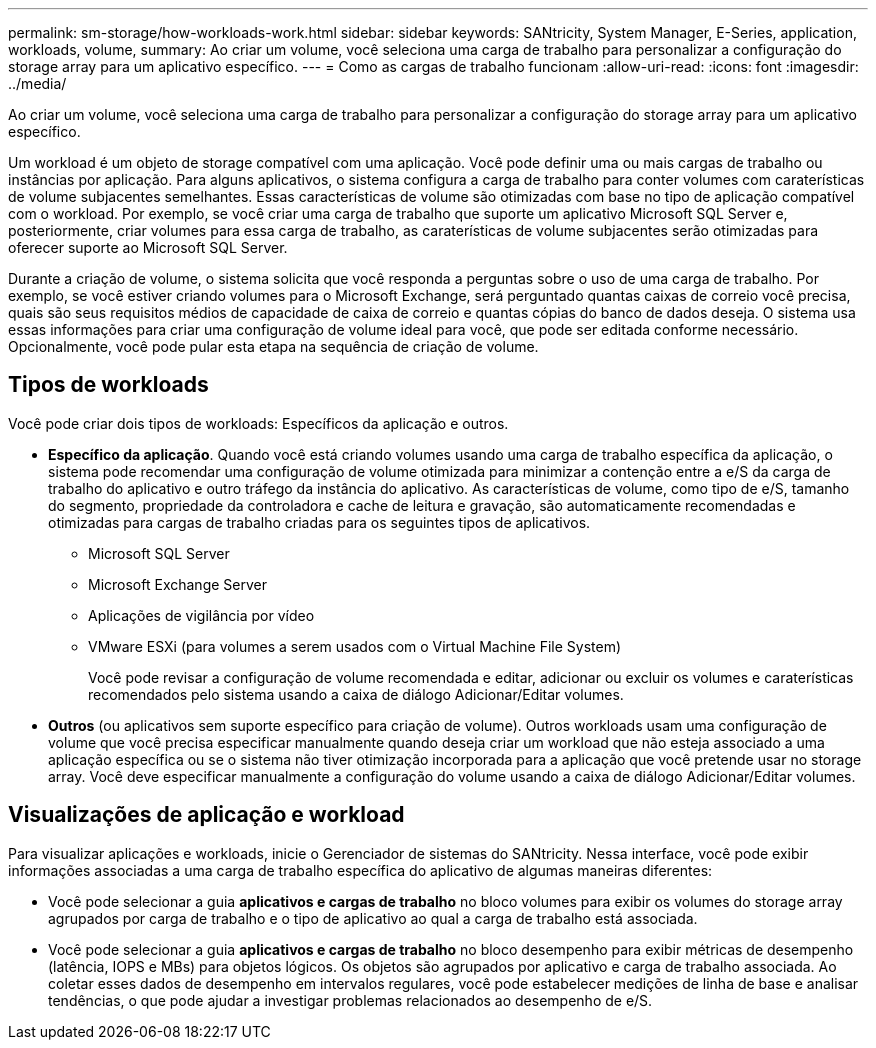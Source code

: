 ---
permalink: sm-storage/how-workloads-work.html 
sidebar: sidebar 
keywords: SANtricity, System Manager, E-Series, application, workloads, volume, 
summary: Ao criar um volume, você seleciona uma carga de trabalho para personalizar a configuração do storage array para um aplicativo específico. 
---
= Como as cargas de trabalho funcionam
:allow-uri-read: 
:icons: font
:imagesdir: ../media/


[role="lead"]
Ao criar um volume, você seleciona uma carga de trabalho para personalizar a configuração do storage array para um aplicativo específico.

Um workload é um objeto de storage compatível com uma aplicação. Você pode definir uma ou mais cargas de trabalho ou instâncias por aplicação. Para alguns aplicativos, o sistema configura a carga de trabalho para conter volumes com caraterísticas de volume subjacentes semelhantes. Essas características de volume são otimizadas com base no tipo de aplicação compatível com o workload. Por exemplo, se você criar uma carga de trabalho que suporte um aplicativo Microsoft SQL Server e, posteriormente, criar volumes para essa carga de trabalho, as caraterísticas de volume subjacentes serão otimizadas para oferecer suporte ao Microsoft SQL Server.

Durante a criação de volume, o sistema solicita que você responda a perguntas sobre o uso de uma carga de trabalho. Por exemplo, se você estiver criando volumes para o Microsoft Exchange, será perguntado quantas caixas de correio você precisa, quais são seus requisitos médios de capacidade de caixa de correio e quantas cópias do banco de dados deseja. O sistema usa essas informações para criar uma configuração de volume ideal para você, que pode ser editada conforme necessário. Opcionalmente, você pode pular esta etapa na sequência de criação de volume.



== Tipos de workloads

Você pode criar dois tipos de workloads: Específicos da aplicação e outros.

* *Específico da aplicação*. Quando você está criando volumes usando uma carga de trabalho específica da aplicação, o sistema pode recomendar uma configuração de volume otimizada para minimizar a contenção entre a e/S da carga de trabalho do aplicativo e outro tráfego da instância do aplicativo. As características de volume, como tipo de e/S, tamanho do segmento, propriedade da controladora e cache de leitura e gravação, são automaticamente recomendadas e otimizadas para cargas de trabalho criadas para os seguintes tipos de aplicativos.
+
** Microsoft SQL Server
** Microsoft Exchange Server
** Aplicações de vigilância por vídeo
** VMware ESXi (para volumes a serem usados com o Virtual Machine File System)
+
Você pode revisar a configuração de volume recomendada e editar, adicionar ou excluir os volumes e caraterísticas recomendados pelo sistema usando a caixa de diálogo Adicionar/Editar volumes.



* *Outros* (ou aplicativos sem suporte específico para criação de volume). Outros workloads usam uma configuração de volume que você precisa especificar manualmente quando deseja criar um workload que não esteja associado a uma aplicação específica ou se o sistema não tiver otimização incorporada para a aplicação que você pretende usar no storage array. Você deve especificar manualmente a configuração do volume usando a caixa de diálogo Adicionar/Editar volumes.




== Visualizações de aplicação e workload

Para visualizar aplicações e workloads, inicie o Gerenciador de sistemas do SANtricity. Nessa interface, você pode exibir informações associadas a uma carga de trabalho específica do aplicativo de algumas maneiras diferentes:

* Você pode selecionar a guia *aplicativos e cargas de trabalho* no bloco volumes para exibir os volumes do storage array agrupados por carga de trabalho e o tipo de aplicativo ao qual a carga de trabalho está associada.
* Você pode selecionar a guia *aplicativos e cargas de trabalho* no bloco desempenho para exibir métricas de desempenho (latência, IOPS e MBs) para objetos lógicos. Os objetos são agrupados por aplicativo e carga de trabalho associada. Ao coletar esses dados de desempenho em intervalos regulares, você pode estabelecer medições de linha de base e analisar tendências, o que pode ajudar a investigar problemas relacionados ao desempenho de e/S.

